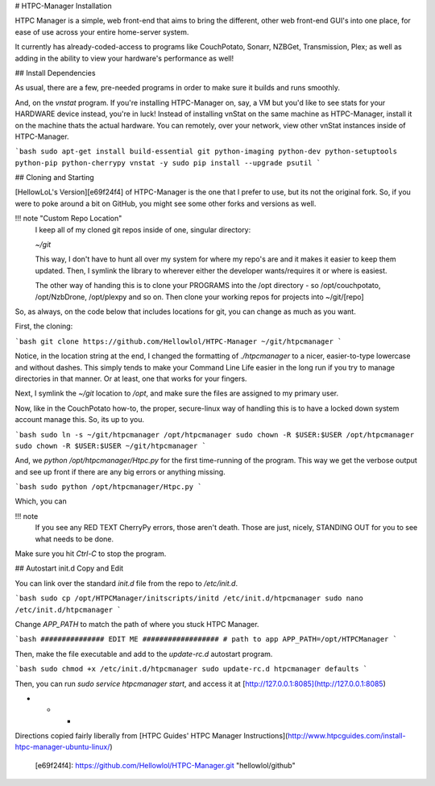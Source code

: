 # HTPC-Manager Installation

HTPC Manager is a simple, web front-end that aims to bring the different, other web front-end GUI's into one place, for ease of use across your entire home-server system.

It currently has already-coded-access to programs like CouchPotato, Sonarr, NZBGet, Transmission, Plex; as well as adding in the ability to view your hardware's performance as well!

## Install Dependencies

As usual, there are a few, pre-needed programs in order to make sure it builds and runs smoothly.

And, on the `vnstat` program. If you're installing HTPC-Manager on, say, a VM but you'd like to see stats for your HARDWARE device instead, you're in luck! Instead of installing vnStat on the same machine as HTPC-Manager, install it on the machine thats the actual hardware. You can remotely, over your network, view other vnStat instances inside of HTPC-Manager.

```bash
sudo apt-get install build-essential git python-imaging python-dev python-setuptools python-pip python-cherrypy vnstat -y
sudo pip install --upgrade psutil
```

## Cloning and Starting

[HellowLoL's Version][e69f24f4] of HTPC-Manager is the one that I prefer to use, but its not the original fork. So, if you were to poke around a bit on GitHub, you might see some other forks and versions as well.

!!! note "Custom Repo Location"
    I keep all of my cloned git repos inside of one, singular directory:

    `~/git`

    This way, I don't have to hunt all over my system for where my repo's are and it makes it easier to keep them updated. Then, I symlink the library to wherever either the developer wants/requires it or where is easiest.

    The other way of handing this is to clone your PROGRAMS into the /opt directory - so /opt/couchpotato, /opt/NzbDrone, /opt/plexpy and so on. Then clone your working repos for projects into ~/git/[repo]

So, as always, on the code below that includes locations for git, you can change as much as you want.

First, the cloning:

```bash
git clone https://github.com/Hellowlol/HTPC-Manager ~/git/htpcmanager
```

Notice, in the location string at the end, I changed the formatting of `./htpcmanager` to a nicer, easier-to-type lowercase and without dashes. This simply tends to make your Command Line Life easier in the long run if you try to manage directories in that manner. Or at least, one that works for your fingers.

Next, I symlink the `~/git` location to `/opt`, and make sure the files are assigned to my primary user.

Now, like in the CouchPotato how-to, the proper, secure-linux way of handling this is to have a locked down system account manage this. So, its up to you.

```bash
sudo ln -s ~/git/htpcmanager /opt/htpcmanager
sudo chown -R $USER:$USER /opt/htpcmanager
sudo chown -R $USER:$USER ~/git/htpcmanager
```

And, we `python /opt/htpcmanager/Htpc.py` for the first time-running of the program. This way we get the verbose output and see up front if there are any big errors or anything missing.

```bash
sudo python /opt/htpcmanager/Htpc.py
```

Which, you can 

!!! note
    If you see any RED TEXT CherryPy errors, those aren't death. Those are just, nicely, STANDING OUT for you to see what needs to be done.

Make sure you hit `Ctrl-C` to stop the program.

## Autostart init.d Copy and Edit

You can link over the standard `init.d` file from the repo to `/etc/init.d`.

```bash
sudo cp /opt/HTPCManager/initscripts/initd /etc/init.d/htpcmanager
sudo nano /etc/init.d/htpcmanager
```

Change `APP_PATH` to match the path of where you stuck HTPC Manager.

```bash
############### EDIT ME ##################
# path to app
APP_PATH=/opt/HTPCManager
```

Then, make the file executable and add to the `update-rc.d` autostart program.

```bash
sudo chmod +x /etc/init.d/htpcmanager
sudo update-rc.d htpcmanager defaults
```

Then, you can run `sudo service htpcmanager start`, and access it  at [http://127.0.0.1:8085](http://127.0.0.1:8085)

* * *

Directions copied fairly liberally from [HTPC Guides' HTPC Manager Instructions](http://www.htpcguides.com/install-htpc-manager-ubuntu-linux/)

  [e69f24f4]: https://github.com/Hellowlol/HTPC-Manager.git "hellowlol/github"
